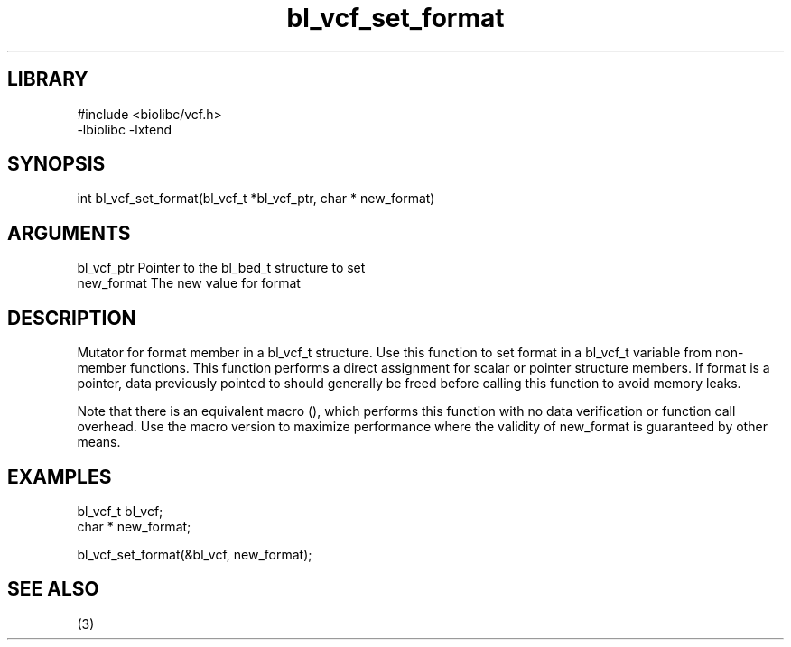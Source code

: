 \" Generated by c2man from bl_vcf_set_format.c
.TH bl_vcf_set_format 3

.SH LIBRARY
\" Indicate #includes, library name, -L and -l flags
.nf
.na
#include <biolibc/vcf.h>
-lbiolibc -lxtend
.ad
.fi

\" Convention:
\" Underline anything that is typed verbatim - commands, etc.
.SH SYNOPSIS
.PP
.nf 
.na
int     bl_vcf_set_format(bl_vcf_t *bl_vcf_ptr, char * new_format)
.ad
.fi

.SH ARGUMENTS
.nf
.na
bl_vcf_ptr      Pointer to the bl_bed_t structure to set
new_format      The new value for format
.ad
.fi

.SH DESCRIPTION

Mutator for format member in a bl_vcf_t structure.
Use this function to set format in a bl_vcf_t variable
from non-member functions.  This function performs a direct
assignment for scalar or pointer structure members.  If
format is a pointer, data previously pointed to should
generally be freed before calling this function to avoid memory
leaks.

Note that there is an equivalent macro (), which performs
this function with no data verification or function call overhead.
Use the macro version to maximize performance where the validity
of new_format is guaranteed by other means.

.SH EXAMPLES
.nf
.na

bl_vcf_t        bl_vcf;
char *          new_format;

bl_vcf_set_format(&bl_vcf, new_format);
.ad
.fi

.SH SEE ALSO

(3)

